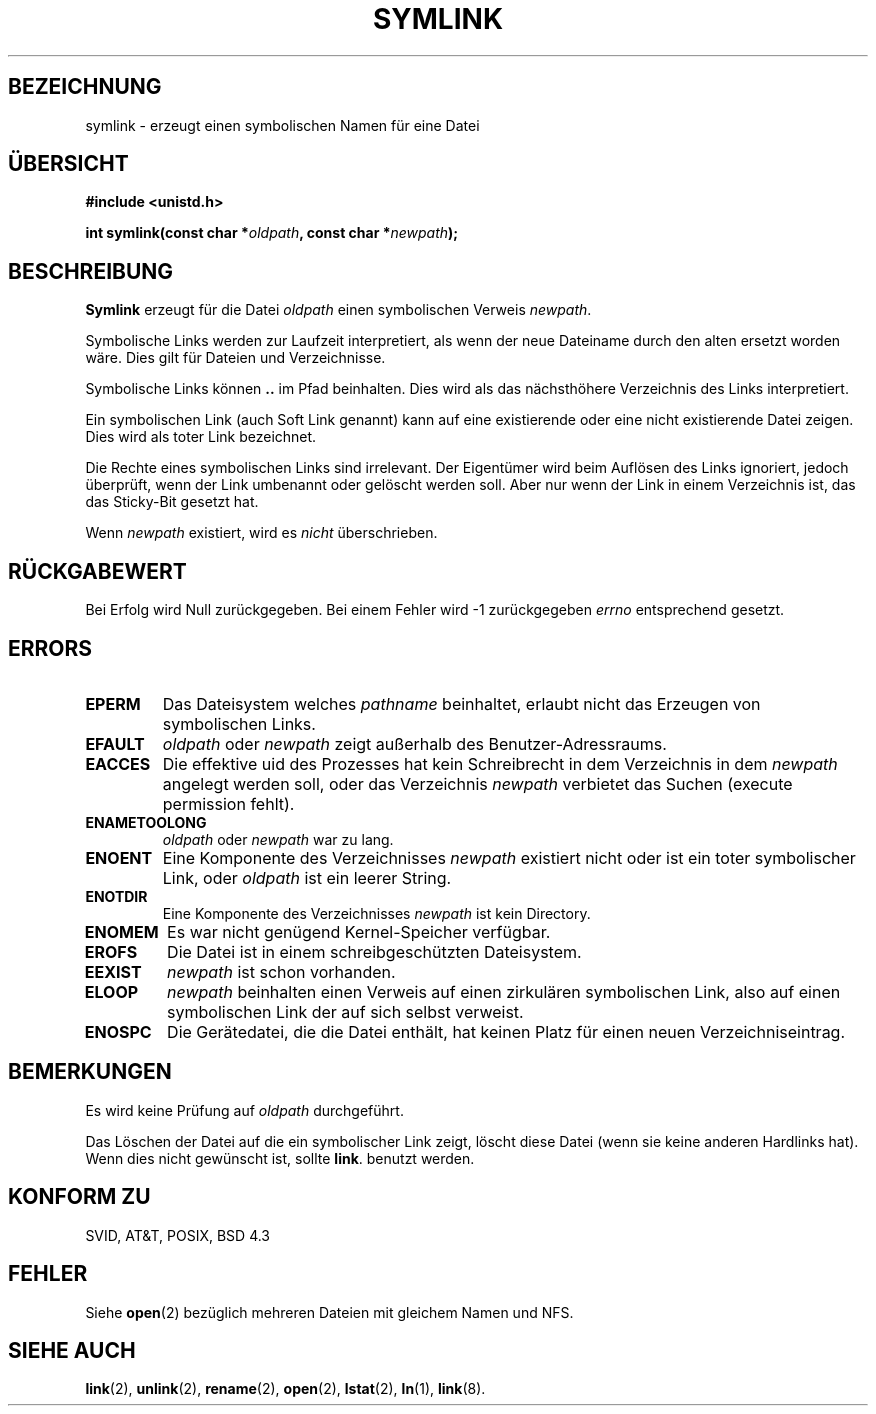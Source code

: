 .\" Hey Emacs! This file is -*- nroff -*- source.
.\"
.\" This manpage is Copyright (C) 1992 Drew Eckhardt;
.\"                               1993 Michael Haardt, Ian Jackson.
.\"
.\" Permission is granted to make and distribute verbatim copies of this
.\" manual provided the copyright notice and this permission notice are
.\" preserved on all copies.
.\"
.\" Permission is granted to copy and distribute modified versions of this
.\" manual under the conditions for verbatim copying, provided that the
.\" entire resulting derived work is distributed under the terms of a
.\" permission notice identical to this one
.\" 
.\" Since the Linux kernel and libraries are constantly changing, this
.\" manual page may be incorrect or out-of-date.  The author(s) assume no
.\" responsibility for errors or omissions, or for damages resulting from
.\" the use of the information contained herein.  The author(s) may not
.\" have taken the same level of care in the production of this manual,
.\" which is licensed free of charge, as they might when working
.\" professionally.
.\" 
.\" Formatted or processed versions of this manual, if unaccompanied by
.\" the source, must acknowledge the copyright and authors of this work.
.\"
.\" Modified Sat Jul 24 12:01:10 1993 by Rik Faith
.\" German Translation Sat Jan 22 21:17:00 1996 Elmar Jansen (ej@pumuckel.gun.de)
.\" Modified Mon Jun 10 23:33:14 1996 by Martin Schulze (joey@linux.de)
.\"
.TH SYMLINK 2 "22. Januar 1996" "Linux" "Systemaufrufe"
.SH BEZEICHNUNG
symlink \- erzeugt einen symbolischen Namen für eine Datei
.SH ÜBERSICHT
.B #include <unistd.h>
.sp
.BI "int symlink(const char *" oldpath ", const char *" newpath );
.SH BESCHREIBUNG
.B Symlink
erzeugt für die Datei              
.I oldpath
einen symbolischen Verweis
.IR newpath .

Symbolische Links werden zur Laufzeit interpretiert, als wenn der
neue Dateiname durch den alten ersetzt worden wäre.  Dies gilt
für Dateien und Verzeichnisse.

Symbolische Links können
.\" FIXME a..b
.B ..
im Pfad beinhalten.  Dies wird als das nächsthöhere Verzeichnis des
Links interpretiert.

Ein symbolischen Link (auch Soft Link genannt) kann auf eine
existierende oder eine nicht existierende Datei zeigen.  Dies wird
als toter Link bezeichnet.

Die Rechte eines symbolischen Links sind irrelevant.  Der Eigentümer
wird beim Auflösen des Links ignoriert, jedoch überprüft, wenn der Link
umbenannt oder gelöscht werden soll.  Aber nur wenn der Link in einem
Verzeichnis ist, das das Sticky-Bit gesetzt hat.

Wenn
.I newpath
existiert, wird es
.I nicht
überschrieben.
.SH "RÜCKGABEWERT"
Bei Erfolg wird Null zurückgegeben.  Bei einem Fehler wird \-1 zurückgegeben
.I errno
entsprechend gesetzt.
.SH ERRORS
.TP
.B EPERM
Das Dateisystem welches
.IR pathname
beinhaltet, erlaubt nicht das Erzeugen von symbolischen Links.
.TP
.B EFAULT
.IR oldpath " oder " newpath " zeigt außerhalb des Benutzer-Adressraums."
.TP
.B EACCES
Die effektive uid des Prozesses hat kein Schreibrecht in dem
Verzeichnis in dem
.I newpath
angelegt werden soll, oder das Verzeichnis
.IR newpath
verbietet das Suchen (execute permission fehlt).
.TP
.B ENAMETOOLONG
.IR oldpath " oder " newpath " war zu lang."
.TP
.B ENOENT
Eine Komponente des Verzeichnisses
.I newpath
existiert nicht oder ist ein toter symbolischer Link, oder
.I oldpath
ist ein leerer String.
.TP
.B ENOTDIR
Eine Komponente des Verzeichnisses
.IR newpath
ist kein Directory.
.TP
.B ENOMEM
Es war nicht genügend Kernel-Speicher verfügbar.
.TP
.B EROFS
Die Datei ist in einem schreibgeschützten Dateisystem.
.TP
.B EEXIST
.I newpath
ist schon vorhanden.
.TP
.B ELOOP
.IR newpath
beinhalten einen Verweis auf einen zirkulären symbolischen Link,
also auf einen symbolischen Link der auf sich selbst
verweist.
.TP
.B ENOSPC
Die Gerätedatei, die die Datei enthält, hat keinen Platz für einen
neuen Verzeichniseintrag.
.SH BEMERKUNGEN
Es wird keine Prüfung auf
.I oldpath
durchgeführt.

Das Löschen der Datei auf die ein symbolischer Link zeigt, löscht diese
Datei (wenn sie keine anderen Hardlinks hat).
Wenn dies nicht gewünscht ist, sollte
.BR link .
benutzt werden.
.SH "KONFORM ZU"
SVID, AT&T, POSIX, BSD 4.3
.SH FEHLER
Siehe
.BR open (2)
bezüglich mehreren Dateien mit gleichem Namen und NFS.
.SH "SIEHE AUCH"
.BR link (2),
.BR unlink (2),
.BR rename (2),
.BR open (2),
.BR lstat (2),
.BR ln (1),
.BR link (8).

